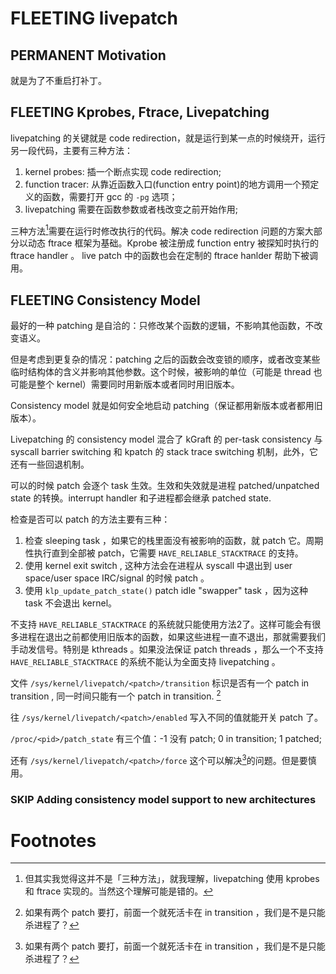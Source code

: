 * FLEETING livepatch

** PERMANENT Motivation
   CLOSED: [2021-11-13 六 23:53]
就是为了不重启打补丁。

** FLEETING Kprobes, Ftrace, Livepatching
livepatching 的关键就是 code redirection，就是运行到某一点的时候绕开，运行另一段代码，主要有三种方法：

1. kernel probes: 插一个断点实现 code redirection;
2. function tracer: 从靠近函数入口(function entry point)的地方调用一个预定义的函数，需要打开 gcc 的 ~-pg~ 选项；
3. livepatching 需要在函数参数或者栈改变之前开始作用;

三种方法[fn:1]需要在运行时修改执行的代码。解决 code redirection 问题的方案大部分以动态 ftrace 框架为基础。Kprobe 被注册成 function entry 被探知时执行的 ftrace handler 。 live patch 中的函数也会在定制的 ftrace hanlder 帮助下被调用。
** FLEETING Consistency Model
最好的一种 patching 是自洽的：只修改某个函数的逻辑，不影响其他函数，不改变语义。

但是考虑到更复杂的情况：patching 之后的函数会改变锁的顺序，或者改变某些临时结构体的含义并影响其他参数。这个时候，被影响的单位（可能是 thread 也可能是整个 kernel）需要同时用新版本或者同时用旧版本。

Consistency model 就是如何安全地启动 patching（保证都用新版本或者都用旧版本）。

Livepatching 的 consistency model 混合了 kGraft 的 per-task consistency 与 syscall barrier switching 和 kpatch 的 stack trace switching 机制，此外，它还有一些回退机制。

可以的时候 patch 会逐个 task 生效。生效和失效就是进程 patched/unpatched state 的转换。interrupt handler 和子进程都会继承 patched state.

检查是否可以 patch 的方法主要有三种：

1. 检查 sleeping task ，如果它的栈里面没有被影响的函数，就 patch 它。周期性执行直到全部被 patch，它需要 ~HAVE_RELIABLE_STACKTRACE~ 的支持。
2. 使用 kernel exit switch , 这种方法会在进程从 syscall 中退出到 user space/user space IRC/signal 的时候 patch 。
3. 使用 ~klp_update_patch_state()~ patch idle "swapper" task ，因为这种 task 不会退出 kernel。

不支持 ~HAVE_RELIABLE_STACKTRACE~ 的系统就只能使用方法2了。这样可能会有很多进程在退出之前都使用旧版本的函数，如果这些进程一直不退出，那就需要我们手动发信号。特别是 kthreads 。如果没法保证 patch threads ，那么一个不支持 ~HAVE_RELIABLE_STACKTRACE~ 的系统不能认为全面支持 livepatching 。

文件 ~/sys/kernel/livepatch/<patch>/transition~ 标识是否有一个 patch in transition , 同一时间只能有一个 patch in transition. [fn:2]

往 ~/sys/kernel/livepatch/<patch>/enabled~ 写入不同的值就能开关 patch 了。

~/proc/<pid>/patch_state~ 有三个值：-1 没有 patch; 0 in transition; 1 patched;

还有 ~/sys/kernel/livepatch/<patch>/force~ 这个可以解决[fn:2]的问题。但是要慎用。
*** SKIP Adding consistency model support to new architectures

* Footnotes

[fn:2] 如果有两个 patch 要打，前面一个就死活卡在 in transition ，我们是不是只能杀进程了？ 

[fn:1] 但其实我觉得这并不是「三种方法」，就我理解，livepatching 使用 kprobes 和 ftrace 实现的。当然这个理解可能是错的。
